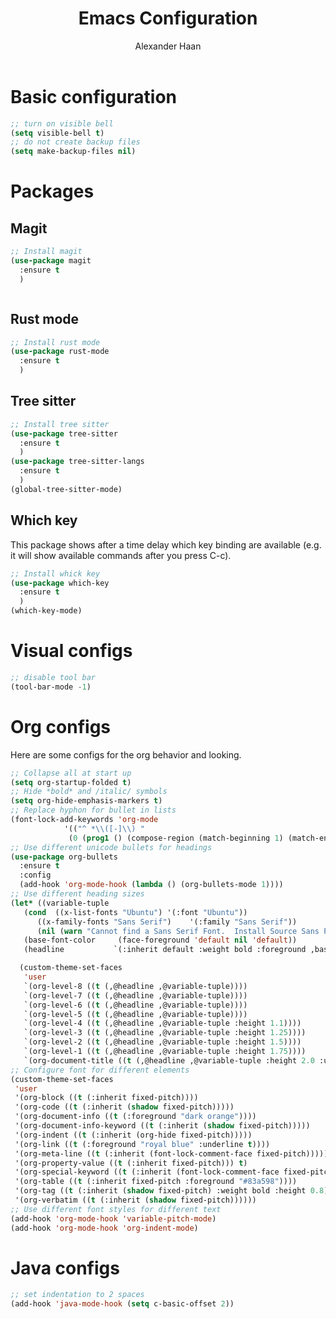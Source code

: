 #+TITLE: Emacs Configuration
#+AUTHOR: Alexander Haan

* Basic configuration

#+BEGIN_SRC emacs-lisp :tangle yes
  ;; turn on visible bell
  (setq visible-bell t)
  ;; do not create backup files
  (setq make-backup-files nil)
#+END_SRC

* Packages

** Magit

#+BEGIN_SRC emacs-lisp :tangle yes
  ;; Install magit
  (use-package magit
    :ensure t
    )


#+End_SRC

** Rust mode

#+BEGIN_SRC emacs-lisp :tangle yes
  ;; Install rust mode
  (use-package rust-mode
    :ensure t
    )
#+End_SRC

** Tree sitter
#+BEGIN_SRC emacs-lisp :tangle yes
  ;; Install tree sitter
  (use-package tree-sitter
    :ensure t
    )
  (use-package tree-sitter-langs
    :ensure t
    )
  (global-tree-sitter-mode)
#+End_SRC

** Which key

This package shows after a time delay which
key binding are available (e.g. it will show
available commands after you press C-c). 

#+BEGIN_SRC emacs-lisp :tangle yes
  ;; Install whick key
  (use-package which-key
    :ensure t
    )
  (which-key-mode)
#+End_SRC

* Visual configs

#+BEGIN_SRC emacs-lisp :tangle yes
  ;; disable tool bar
  (tool-bar-mode -1)
#+END_SRC

* Org configs

Here are some configs for the org behavior
and looking.

#+BEGIN_SRC emacs-lisp :tangle yes
  ;; Collapse all at start up
  (setq org-startup-folded t)
  ;; Hide *bold* and /italic/ symbols
  (setq org-hide-emphasis-markers t)
  ;; Replace hyphon for bullet in lists
  (font-lock-add-keywords 'org-mode
			  '(("^ *\\([-]\\) "
			   (0 (prog1 () (compose-region (match-beginning 1) (match-end 1) "•"))))))
  ;; Use different unicode bullets for headings
  (use-package org-bullets
    :ensure t
    :config
    (add-hook 'org-mode-hook (lambda () (org-bullets-mode 1))))
  ;; Use different heading sizes
  (let* ((variable-tuple
	 (cond  ((x-list-fonts "Ubuntu") '(:font "Ubuntu"))
		((x-family-fonts "Sans Serif")    '(:family "Sans Serif"))
		(nil (warn "Cannot find a Sans Serif Font.  Install Source Sans Pro."))))
	 (base-font-color     (face-foreground 'default nil 'default))
	 (headline           `(:inherit default :weight bold :foreground ,base-font-color)))

    (custom-theme-set-faces
     'user
     `(org-level-8 ((t (,@headline ,@variable-tuple))))
     `(org-level-7 ((t (,@headline ,@variable-tuple))))
     `(org-level-6 ((t (,@headline ,@variable-tuple))))
     `(org-level-5 ((t (,@headline ,@variable-tuple))))
     `(org-level-4 ((t (,@headline ,@variable-tuple :height 1.1))))
     `(org-level-3 ((t (,@headline ,@variable-tuple :height 1.25))))
     `(org-level-2 ((t (,@headline ,@variable-tuple :height 1.5))))
     `(org-level-1 ((t (,@headline ,@variable-tuple :height 1.75))))
     `(org-document-title ((t (,@headline ,@variable-tuple :height 2.0 :underline nil))))))
  ;; Configure font for different elements
  (custom-theme-set-faces
   'user
   '(org-block ((t (:inherit fixed-pitch))))
   '(org-code ((t (:inherit (shadow fixed-pitch)))))
   '(org-document-info ((t (:foreground "dark orange"))))
   '(org-document-info-keyword ((t (:inherit (shadow fixed-pitch)))))
   '(org-indent ((t (:inherit (org-hide fixed-pitch)))))
   '(org-link ((t (:foreground "royal blue" :underline t))))
   '(org-meta-line ((t (:inherit (font-lock-comment-face fixed-pitch)))))
   '(org-property-value ((t (:inherit fixed-pitch))) t)
   '(org-special-keyword ((t (:inherit (font-lock-comment-face fixed-pitch)))))
   '(org-table ((t (:inherit fixed-pitch :foreground "#83a598"))))
   '(org-tag ((t (:inherit (shadow fixed-pitch) :weight bold :height 0.8))))
   '(org-verbatim ((t (:inherit (shadow fixed-pitch))))))
  ;; Use different font styles for different text
  (add-hook 'org-mode-hook 'variable-pitch-mode)
  (add-hook 'org-mode-hook 'org-indent-mode)
#+END_SRC

* Java configs
#+BEGIN_SRC emacs-lisp :tangle yes
  ;; set indentation to 2 spaces
  (add-hook 'java-mode-hook (setq c-basic-offset 2))
#+END_SRC
